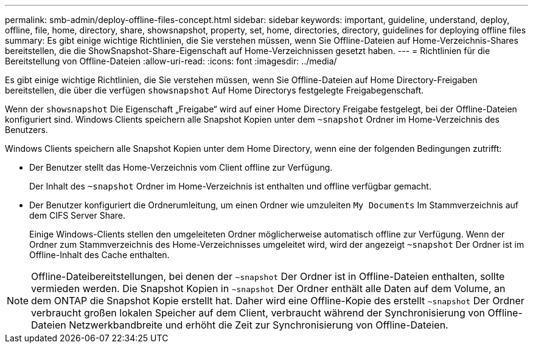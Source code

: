 ---
permalink: smb-admin/deploy-offline-files-concept.html 
sidebar: sidebar 
keywords: important, guideline, understand, deploy, offline, file, home, directory, share, showsnapshot, property, set, home, directories, directory, guidelines for deploying offline files 
summary: Es gibt einige wichtige Richtlinien, die Sie verstehen müssen, wenn Sie Offline-Dateien auf Home-Verzeichnis-Shares bereitstellen, die die ShowSnapshot-Share-Eigenschaft auf Home-Verzeichnissen gesetzt haben. 
---
= Richtlinien für die Bereitstellung von Offline-Dateien
:allow-uri-read: 
:icons: font
:imagesdir: ../media/


[role="lead"]
Es gibt einige wichtige Richtlinien, die Sie verstehen müssen, wenn Sie Offline-Dateien auf Home Directory-Freigaben bereitstellen, die über die verfügen `showsnapshot` Auf Home Directorys festgelegte Freigabegenschaft.

Wenn der `showsnapshot` Die Eigenschaft „Freigabe“ wird auf einer Home Directory Freigabe festgelegt, bei der Offline-Dateien konfiguriert sind. Windows Clients speichern alle Snapshot Kopien unter dem `~snapshot` Ordner im Home-Verzeichnis des Benutzers.

Windows Clients speichern alle Snapshot Kopien unter dem Home Directory, wenn eine der folgenden Bedingungen zutrifft:

* Der Benutzer stellt das Home-Verzeichnis vom Client offline zur Verfügung.
+
Der Inhalt des `~snapshot` Ordner im Home-Verzeichnis ist enthalten und offline verfügbar gemacht.

* Der Benutzer konfiguriert die Ordnerumleitung, um einen Ordner wie umzuleiten `My Documents` Im Stammverzeichnis auf dem CIFS Server Share.
+
Einige Windows-Clients stellen den umgeleiteten Ordner möglicherweise automatisch offline zur Verfügung. Wenn der Ordner zum Stammverzeichnis des Home-Verzeichnisses umgeleitet wird, wird der angezeigt `~snapshot` Der Ordner ist im Offline-Inhalt des Cache enthalten.



[NOTE]
====
Offline-Dateibereitstellungen, bei denen der `~snapshot` Der Ordner ist in Offline-Dateien enthalten, sollte vermieden werden. Die Snapshot Kopien in `~snapshot` Der Ordner enthält alle Daten auf dem Volume, an dem ONTAP die Snapshot Kopie erstellt hat. Daher wird eine Offline-Kopie des erstellt `~snapshot` Der Ordner verbraucht großen lokalen Speicher auf dem Client, verbraucht während der Synchronisierung von Offline-Dateien Netzwerkbandbreite und erhöht die Zeit zur Synchronisierung von Offline-Dateien.

====
